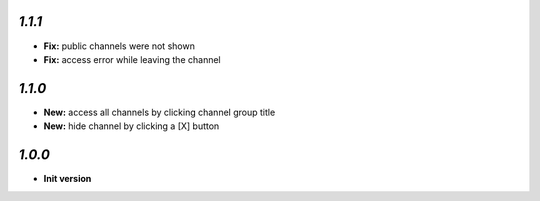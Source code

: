 `1.1.1`
-------

- **Fix:** public channels were not shown
- **Fix:** access error while leaving the channel

`1.1.0`
-------

- **New:** access all channels by clicking channel group title
- **New:** hide channel by clicking a [X] button

`1.0.0`
-------

- **Init version**
